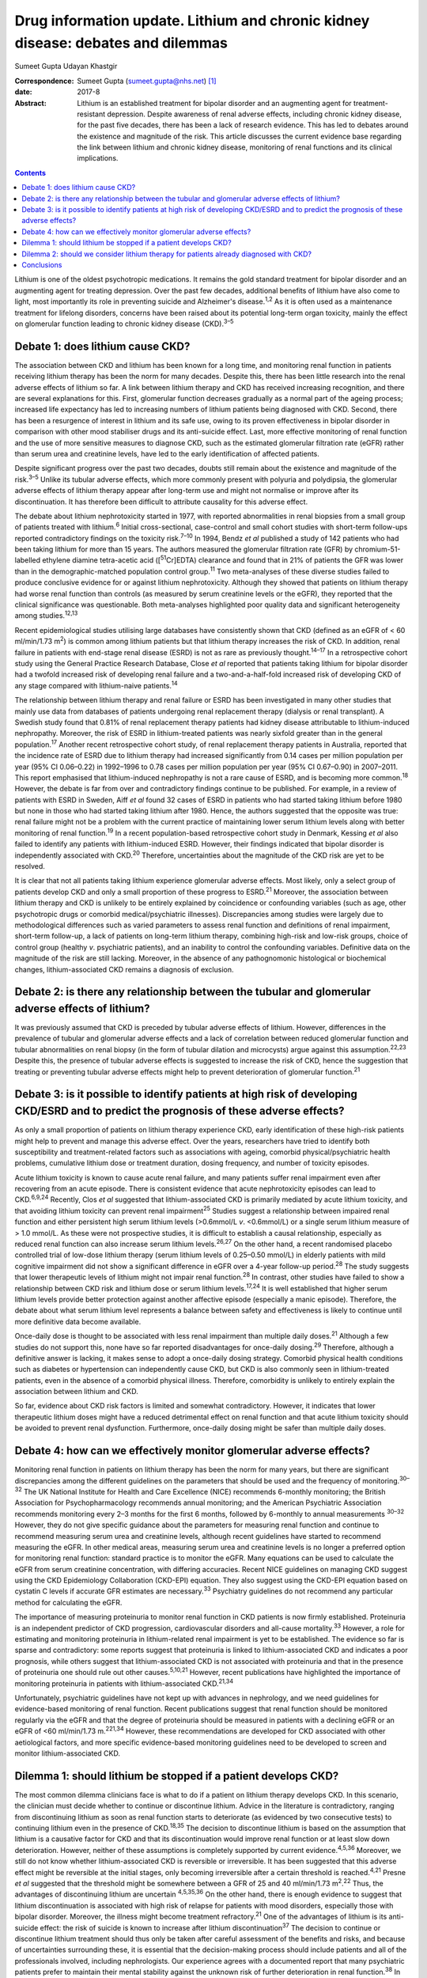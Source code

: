 =================================================================================
Drug information update. Lithium and chronic kidney disease: debates and dilemmas
=================================================================================



Sumeet Gupta
Udayan Khastgir

:Correspondence: Sumeet Gupta (sumeet.gupta@nhs.net)
 [1]_

:date: 2017-8

:Abstract:
   Lithium is an established treatment for bipolar disorder and an
   augmenting agent for treatment-resistant depression. Despite
   awareness of renal adverse effects, including chronic kidney disease,
   for the past five decades, there has been a lack of research
   evidence. This has led to debates around the existence and magnitude
   of the risk. This article discusses the current evidence base
   regarding the link between lithium and chronic kidney disease,
   monitoring of renal functions and its clinical implications.


.. contents::
   :depth: 3
..

Lithium is one of the oldest psychotropic medications. It remains the
gold standard treatment for bipolar disorder and an augmenting agent for
treating depression. Over the past few decades, additional benefits of
lithium have also come to light, most importantly its role in preventing
suicide and Alzheimer's disease.\ :sup:`1,2` As it is often used as a
maintenance treatment for lifelong disorders, concerns have been raised
about its potential long-term organ toxicity, mainly the effect on
glomerular function leading to chronic kidney disease (CKD).\ :sup:`3–5`

.. _S1:

Debate 1: does lithium cause CKD?
=================================

The association between CKD and lithium has been known for a long time,
and monitoring renal function in patients receiving lithium therapy has
been the norm for many decades. Despite this, there has been little
research into the renal adverse effects of lithium so far. A link
between lithium therapy and CKD has received increasing recognition, and
there are several explanations for this. First, glomerular function
decreases gradually as a normal part of the ageing process; increased
life expectancy has led to increasing numbers of lithium patients being
diagnosed with CKD. Second, there has been a resurgence of interest in
lithium and its safe use, owing to its proven effectiveness in bipolar
disorder in comparison with other mood stabiliser drugs and its
anti-suicide effect. Last, more effective monitoring of renal function
and the use of more sensitive measures to diagnose CKD, such as the
estimated glomerular filtration rate (eGFR) rather than serum urea and
creatinine levels, have led to the early identification of affected
patients.

Despite significant progress over the past two decades, doubts still
remain about the existence and magnitude of the risk.\ :sup:`3–5` Unlike
its tubular adverse effects, which more commonly present with polyuria
and polydipsia, the glomerular adverse effects of lithium therapy appear
after long-term use and might not normalise or improve after its
discontinuation. It has therefore been difficult to attribute causality
for this adverse effect.

The debate about lithium nephrotoxicity started in 1977, with reported
abnormalities in renal biopsies from a small group of patients treated
with lithium.\ :sup:`6` Initial cross-sectional, case-control and small
cohort studies with short-term follow-ups reported contradictory
findings on the toxicity risk.\ :sup:`7–10` In 1994, Bendz *et al*
published a study of 142 patients who had been taking lithium for more
than 15 years. The authors measured the glomerular filtration rate (GFR)
by chromium-51-labelled ethylene diamine tetra-acetic acid
([:sup:`51`\ Cr]EDTA) clearance and found that in 21% of patients the
GFR was lower than in the demographic-matched population control
group.\ :sup:`11` Two meta-analyses of these diverse studies failed to
produce conclusive evidence for or against lithium nephrotoxicity.
Although they showed that patients on lithium therapy had worse renal
function than controls (as measured by serum creatinine levels or the
eGFR), they reported that the clinical significance was questionable.
Both meta-analyses highlighted poor quality data and significant
heterogeneity among studies.\ :sup:`12,13`

Recent epidemiological studies utilising large databases have
consistently shown that CKD (defined as an eGFR of < 60 ml/min/1.73
m\ :sup:`2`) is common among lithium patients but that lithium therapy
increases the risk of CKD. In addition, renal failure in patients with
end-stage renal disease (ESRD) is not as rare as previously
thought.\ :sup:`14–17` In a retrospective cohort study using the General
Practice Research Database, Close *et al* reported that patients taking
lithium for bipolar disorder had a twofold increased risk of developing
renal failure and a two-and-a-half-fold increased risk of developing CKD
of any stage compared with lithium-naive patients.\ :sup:`14`

The relationship between lithium therapy and renal failure or ESRD has
been investigated in many other studies that mainly use data from
databases of patients undergoing renal replacement therapy (dialysis or
renal transplant). A Swedish study found that 0.81% of renal replacement
therapy patients had kidney disease attributable to lithium-induced
nephropathy. Moreover, the risk of ESRD in lithium-treated patients was
nearly sixfold greater than in the general population.\ :sup:`17`
Another recent retrospective cohort study, of renal replacement therapy
patients in Australia, reported that the incidence rate of ESRD due to
lithium therapy had increased significantly from 0.14 cases per million
population per year (95% CI 0.06–0.22) in 1992–1996 to 0.78 cases per
million population per year (95% CI 0.67–0.90) in 2007–2011. This report
emphasised that lithium-induced nephropathy is not a rare cause of ESRD,
and is becoming more common.\ :sup:`18` However, the debate is far from
over and contradictory findings continue to be published. For example,
in a review of patients with ESRD in Sweden, Aiff *et al* found 32 cases
of ESRD in patients who had started taking lithium before 1980 but none
in those who had started taking lithium after 1980. Hence, the authors
suggested that the opposite was true: renal failure might not be a
problem with the current practice of maintaining lower serum lithium
levels along with better monitoring of renal function.\ :sup:`19` In a
recent population-based retrospective cohort study in Denmark, Kessing
*et al* also failed to identify any patients with lithium-induced ESRD.
However, their findings indicated that bipolar disorder is independently
associated with CKD.\ :sup:`20` Therefore, uncertainties about the
magnitude of the CKD risk are yet to be resolved.

It is clear that not all patients taking lithium experience glomerular
adverse effects. Most likely, only a select group of patients develop
CKD and only a small proportion of these progress to ESRD.\ :sup:`21`
Moreover, the association between lithium therapy and CKD is unlikely to
be entirely explained by coincidence or confounding variables (such as
age, other psychotropic drugs or comorbid medical/psychiatric
illnesses). Discrepancies among studies were largely due to
methodological differences such as varied parameters to assess renal
function and definitions of renal impairment, short-term follow-up, a
lack of patients on long-term lithium therapy, combining high-risk and
low-risk groups, choice of control group (healthy *v*. psychiatric
patients), and an inability to control the confounding variables.
Definitive data on the magnitude of the risk are still lacking.
Moreover, in the absence of any pathognomonic histological or
biochemical changes, lithium-associated CKD remains a diagnosis of
exclusion.

.. _S2:

Debate 2: is there any relationship between the tubular and glomerular adverse effects of lithium?
==================================================================================================

It was previously assumed that CKD is preceded by tubular adverse
effects of lithium. However, differences in the prevalence of tubular
and glomerular adverse effects and a lack of correlation between reduced
glomerular function and tubular abnormalities on renal biopsy (in the
form of tubular dilation and microcysts) argue against this
assumption.\ :sup:`22,23` Despite this, the presence of tubular adverse
effects is suggested to increase the risk of CKD, hence the suggestion
that treating or preventing tubular adverse effects might help to
prevent deterioration of glomerular function.\ :sup:`21`

.. _S3:

Debate 3: is it possible to identify patients at high risk of developing CKD/ESRD and to predict the prognosis of these adverse effects?
========================================================================================================================================

As only a small proportion of patients on lithium therapy experience
CKD, early identification of these high-risk patients might help to
prevent and manage this adverse effect. Over the years, researchers have
tried to identify both susceptibility and treatment-related factors such
as associations with ageing, comorbid physical/psychiatric health
problems, cumulative lithium dose or treatment duration, dosing
frequency, and number of toxicity episodes.

Acute lithium toxicity is known to cause acute renal failure, and many
patients suffer renal impairment even after recovering from an acute
episode. There is consistent evidence that acute nephrotoxicity episodes
can lead to CKD.\ :sup:`6,9,24` Recently, Clos *et al* suggested that
lithium-associated CKD is primarily mediated by acute lithium toxicity,
and that avoiding lithium toxicity can prevent renal
impairment\ :sup:`25` Studies suggest a relationship between impaired
renal function and either persistent high serum lithium levels
(>0.6mmol/L *v*. <0.6mmol/L) or a single serum lithium measure of > 1.0
mmol/L. As these were not prospective studies, it is difficult to
establish a causal relationship, especially as reduced renal function
can also increase serum lithium levels.\ :sup:`26,27` On the other hand,
a recent randomised placebo controlled trial of low-dose lithium therapy
(serum lithium levels of 0.25–0.50 mmol/L) in elderly patients with mild
cognitive impairment did not show a significant difference in eGFR over
a 4-year follow-up period.\ :sup:`28` The study suggests that lower
therapeutic levels of lithium might not impair renal
function.\ :sup:`28` In contrast, other studies have failed to show a
relationship between CKD risk and lithium dose or serum lithium
levels.\ :sup:`17,24` It is well established that higher serum lithium
levels provide better protection against another affective episode
(especially a manic episode). Therefore, the debate about what serum
lithium level represents a balance between safety and effectiveness is
likely to continue until more definitive data become available.

Once-daily dose is thought to be associated with less renal impairment
than multiple daily doses.\ :sup:`21` Although a few studies do not
support this, none have so far reported disadvantages for once-daily
dosing.\ :sup:`29` Therefore, although a definitive answer is lacking,
it makes sense to adopt a once-daily dosing strategy. Comorbid physical
health conditions such as diabetes or hypertension can independently
cause CKD, but CKD is also commonly seen in lithium-treated patients,
even in the absence of a comorbid physical illness. Therefore,
comorbidity is unlikely to entirely explain the association between
lithium and CKD.

So far, evidence about CKD risk factors is limited and somewhat
contradictory. However, it indicates that lower therapeutic lithium
doses might have a reduced detrimental effect on renal function and that
acute lithium toxicity should be avoided to prevent renal dysfunction.
Furthermore, once-daily dosing might be safer than multiple daily doses.

.. _S4:

Debate 4: how can we effectively monitor glomerular adverse effects?
====================================================================

Monitoring renal function in patients on lithium therapy has been the
norm for many years, but there are significant discrepancies among the
different guidelines on the parameters that should be used and the
frequency of monitoring.\ :sup:`30–32` The UK National Institute for
Health and Care Excellence (NICE) recommends 6-monthly monitoring; the
British Association for Psychopharmacology recommends annual monitoring;
and the American Psychiatric Association recommends monitoring every 2–3
months for the first 6 months, followed by 6-monthly to annual
measurements :sup:`30–32` However, they do not give specific guidance
about the parameters for measuring renal function and continue to
recommend measuring serum urea and creatinine levels, although recent
guidelines have started to recommend measuring the eGFR. In other
medical areas, measuring serum urea and creatinine levels is no longer a
preferred option for monitoring renal function: standard practice is to
monitor the eGFR. Many equations can be used to calculate the eGFR from
serum creatinine concentration, with differing accuracies. Recent NICE
guidelines on managing CKD suggest using the CKD Epidemiology
Collaboration (CKD-EPI) equation. They also suggest using the CKD-EPI
equation based on cystatin C levels if accurate GFR estimates are
necessary.\ :sup:`33` Psychiatry guidelines do not recommend any
particular method for calculating the eGFR.

The importance of measuring proteinuria to monitor renal function in CKD
patients is now firmly established. Proteinuria is an independent
predictor of CKD progression, cardiovascular disorders and all-cause
mortality.\ :sup:`33` However, a role for estimating and monitoring
proteinuria in lithium-related renal impairment is yet to be
established. The evidence so far is sparse and contradictory: some
reports suggest that proteinuria is linked to lithium-associated CKD and
indicates a poor prognosis, while others suggest that lithium-associated
CKD is not associated with proteinuria and that in the presence of
proteinuria one should rule out other causes.\ :sup:`5,10,21` However,
recent publications have highlighted the importance of monitoring
proteinuria in patients with lithium-associated CKD.\ :sup:`21,34`

Unfortunately, psychiatric guidelines have not kept up with advances in
nephrology, and we need guidelines for evidence-based monitoring of
renal function. Recent publications suggest that renal function should
be monitored regularly via the eGFR and that the degree of proteinuria
should be measured in patients with a declining eGFR or an eGFR of <60
ml/min/1.73 m.\ :sup:`221,34` However, these recommendations are
developed for CKD associated with other aetiological factors, and more
specific evidence-based monitoring guidelines need to be developed to
screen and monitor lithium-associated CKD.

.. _S5:

Dilemma 1: should lithium be stopped if a patient develops CKD?
===============================================================

The most common dilemma clinicians face is what to do if a patient on
lithium therapy develops CKD. In this scenario, the clinician must
decide whether to continue or discontinue lithium. Advice in the
literature is contradictory, ranging from discontinuing lithium as soon
as renal function starts to deteriorate (as evidenced by two consecutive
tests) to continuing lithium even in the presence of CKD.\ :sup:`18,35`
The decision to discontinue lithium is based on the assumption that
lithium is a causative factor for CKD and that its discontinuation would
improve renal function or at least slow down deterioration. However,
neither of these assumptions is completely supported by current
evidence.\ :sup:`4,5,36` Moreover, we still do not know whether
lithium-associated CKD is reversible or irreversible. It has been
suggested that this adverse effect might be reversible at the initial
stages, only becoming irreversible after a certain threshold is
reached.\ :sup:`4,21` Presne *et al* suggested that the threshold might
be somewhere between a GFR of 25 and 40 ml/min/1.73
m\ :sup:`2`.\ :sup:`22` Thus, the advantages of discontinuing lithium
are uncertain :sup:`4,5,35,36` On the other hand, there is enough
evidence to suggest that lithium discontinuation is associated with high
risk of relapse for patients with mood disorders, especially those with
bipolar disorder. Moreover, the illness might become treatment
refractory.\ :sup:`21` One of the advantages of lithium is its
anti-suicide effect: the risk of suicide is known to increase after
lithium discontinuation\ :sup:`37` The decision to continue or
discontinue lithium treatment should thus only be taken after careful
assessment of the benefits and risks, and because of uncertainties
surrounding these, it is essential that the decision-making process
should include patients and all of the professionals involved, including
nephrologists. Our experience agrees with a documented report that many
psychiatric patients prefer to maintain their mental stability against
the unknown risk of further deterioration in renal function.\ :sup:`38`
In clinical practice, it is not unusual to request that a nephrologist
makes this treatment decision. However, it is important that
psychiatrists should not abdicate responsibility, because nephrologists
might not be fully aware of the risks associated with the psychiatric
illness.\ :sup:`5,21,34,35` Another option would be to continue lithium
treatment while closely monitoring renal function. Many authors have
suggested trying to keep the lithium level at the lower end of the
therapeutic range, although there is not much evidence that this
prevents further deterioration in renal function. However, as CKD
patients are particularly prone to lithium toxicity, this strategy
appears prudent.

.. _S6:

Dilemma 2: should we consider lithium therapy for patients already diagnosed with CKD?
======================================================================================

There is not much research evidence to support or dispute this decision.
Lithium treatment may lead to further deterioration in renal function,
which could be clinically important because the renal reserve is already
low in patients with CKD. A study of elderly patients suggested that
individuals with pre-existing CKD were more susceptible to a
lithium-associated decline in renal function\ :sup:`36` On the other
hand, we should not deprive such patients of an effective therapy
because of unproven adverse consequences. In 2012, Werneke *et al*
designed a mathematical model based on the existing, but limited,
evidence to analyse the risks and benefits of continuing or
discontinuing lithium therapy for CKD patients. They concluded that most
patients should continue lithium treatment even if long-term renal
adverse effects develop. They also recommended prescribing lithium to
CKD patients because treatment benefits outweighed the risks.\ :sup:`35`
However, at present there is not enough evidence to support any
decision.

.. _S7:

Conclusions
===========

Limited knowledge of its renal (especially glomerular) adverse effects
has led clinicians to either avoid or prematurely discontinue lithium
therapy because of the perceived risk of a negative renal outcome. Over
the past decade, a few large database studies have confirmed the
existence of lithium-associated CKD, but uncertainty remains about the
magnitude and determinants of the risks. Lithium therapy is here to stay
and we should learn to optimise its efficacy and safety. There is a need
for large-scale prospective studies focused on the early identification
of high-risk patients and for developing evidence-based guidelines to
monitor renal function in patients treated with lithium.

.. [1]
   **Dr Sumeet Gupta**, Consultant Psychiatrist, and **Dr Udayan
   Khastgir**, Consultant Psychiatrist, West Park Hospital, Darlington,
   UK.
